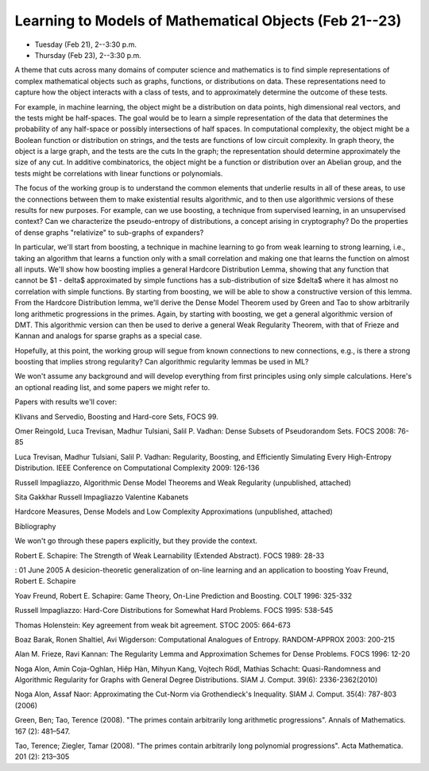 Learning to Models of Mathematical Objects (Feb 21--23)
=======================================================

- Tuesday (Feb 21), 2--3:30 p.m.
- Thursday (Feb 23), 2--3:30 p.m.


A theme that cuts across many domains of computer science and mathematics is to
find simple representations of complex mathematical objects such as graphs,
functions, or distributions on data.   These representations need to capture
how the  object interacts with a class of tests, and to approximately determine
the outcome of these tests.   

For example, in machine learning, the object might be a distribution on data
points, high dimensional real vectors, and the tests might be half-spaces.  The
goal would be to learn a simple representation of the data that determines the
probability of any half-space or possibly intersections of half spaces.  In
computational complexity, the object might be a Boolean function or
distribution on strings, and the tests are functions of low circuit complexity.
In graph theory, the object is a large graph, and the tests are the cuts In the
graph; the representation should determine approximately the size of any cut.
In additive combinatorics, the object might be a function or distribution over
an Abelian group, and the tests might be correlations with linear functions or
polynomials.

The focus of the working group is to understand the common elements that
underlie results in all of these areas, to use the connections between them to
make existential results algorithmic, and to then use algorithmic versions of
these results for new purposes.   For example, can we use boosting, a technique
from supervised learning, in an unsupervised context? Can we characterize the
pseudo-entropy of distributions, a concept arising in cryptography?   Do the
properties of dense graphs "relativize" to sub-graphs of expanders?  

In particular, we'll start from boosting, a technique in machine learning to go
from weak learning to strong learning, i.e., taking an algorithm that learns a
function only with a small correlation and making one that learns the function
on almost all inputs.   We'll show how boosting implies a general Hardcore
Distribution Lemma, showing that any  function that cannot be $1 - \delta$
approximated by simple functions has a sub-distribution of size $\delta$ where
it has almost no correlation with simple functions.  By starting from boosting,
we will be able to show a constructive version of this lemma.  From the
Hardcore Distribution lemma, we'll derive the Dense Model Theorem used by Green
and Tao to show arbitrarily long arithmetic progressions in the primes.  Again,
by starting with boosting, we get a general algorithmic version of DMT.  This
algorithmic version can then be used to derive a general Weak Regularity
Theorem, with that of Frieze and Kannan  and analogs for sparse graphs  as a
special case.  

Hopefully, at this point, the working group will segue from known connections
to new connections, e.g., is there a strong boosting that implies strong
regularity?  Can algorithmic regularity lemmas be used in ML?   

We won't assume any background and will develop everything from first
principles using only simple calculations.  Here's an optional reading list,
and some papers we might refer to.  

Papers with results we'll cover:

Klivans and Servedio, Boosting and Hard-core Sets, FOCS 99.

Omer Reingold, Luca Trevisan, Madhur Tulsiani, Salil P. Vadhan:
Dense Subsets of Pseudorandom Sets. FOCS 2008: 76-85

Luca Trevisan, Madhur Tulsiani, Salil P. Vadhan:
Regularity, Boosting, and Efficiently Simulating Every High-Entropy Distribution. IEEE Conference on Computational Complexity 2009: 126-136

Russell Impagliazzo, Algorithmic Dense Model Theorems and Weak Regularity (unpublished, attached) 


Sita Gakkhar Russell Impagliazzo Valentine Kabanets 

Hardcore Measures, Dense Models and Low Complexity Approximations (unpublished, attached)


Bibliography

We won't go through these papers explicitly, but they provide the context.   



Robert E. Schapire:
The Strength of Weak Learnability (Extended Abstract). FOCS 1989: 28-33

: 01 June 2005
A desicion-theoretic generalization of on-line learning and an application to boosting
Yoav Freund, Robert E. Schapire

Yoav Freund, Robert E. Schapire:
Game Theory, On-Line Prediction and Boosting. COLT 1996: 325-332

Russell Impagliazzo:
Hard-Core Distributions for Somewhat Hard Problems. FOCS 1995: 538-545

Thomas Holenstein:
Key agreement from weak bit agreement. STOC 2005: 664-673

Boaz Barak, Ronen Shaltiel, Avi Wigderson:
Computational Analogues of Entropy. RANDOM-APPROX 2003: 200-215

Alan M. Frieze, Ravi Kannan:
The Regularity Lemma and Approximation Schemes for Dense Problems. FOCS 1996: 12-20

Noga Alon, Amin Coja-Oghlan, Hiêp Hàn, Mihyun Kang, Vojtech Rödl, Mathias Schacht:
Quasi-Randomness and Algorithmic Regularity for Graphs with General Degree Distributions. SIAM J. Comput. 39(6): 2336-2362(2010)

Noga Alon, Assaf Naor:
Approximating the Cut-Norm via Grothendieck's Inequality. SIAM J. Comput. 35(4): 787-803 (2006)

Green, Ben; Tao, Terence (2008). "The primes contain arbitrarily long arithmetic progressions". Annals of Mathematics. 167 (2): 481–547.

Tao, Terence; Ziegler, Tamar (2008). "The primes contain arbitrarily long polynomial progressions". Acta Mathematica. 201 (2): 213–305

